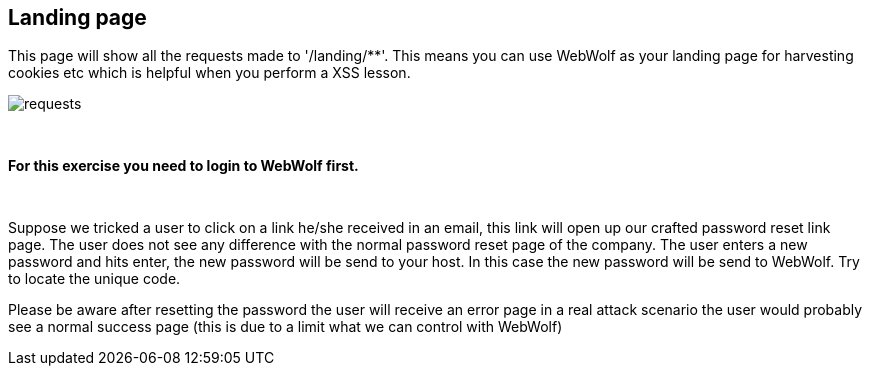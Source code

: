 == Landing page

This page will show all the requests made to '/landing/**'. This means
you can use WebWolf as your landing page for harvesting cookies etc which
is helpful when you perform a XSS lesson.

image::images/requests.png[caption="Figure: ", style="lesson-image"]

{nbsp}
{nbsp}
{nbsp}

*For this exercise you need to login to WebWolf first.*

{nbsp}
{nbsp}

Suppose we tricked a user to click on a link he/she received in an email, this link will open up our crafted
password reset link page. The user does not see any difference with the normal password reset page of the company.
The user enters a new password and hits enter, the new password will be send to your host. In this case the new
password will be send to WebWolf. Try to locate the unique code.

Please be aware after resetting the password the user will receive an error page in a real attack scenario the
user would probably see a normal success page (this is due to a limit what we can control with WebWolf)

